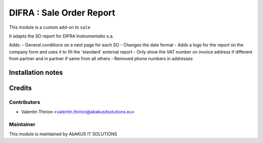 =====================================
  DIFRA : Sale Order Report
=====================================

This module is a custom add-on to ``sale``

It adapts the SO report for DIFRA Instrumentatio s.a.

Adds:
- General conditions on a next page for each SO
- Changes the date format
- Adds a logo for the report on the company form and uses it to fill the 'standard' external report
- Only show the VAT number on invoice address if different from partner and in partner if same from all others
- Removed phone numbers in addresses

Installation notes
==================


Credits
=======

Contributors
------------

* Valentin Thirion <valentin.thirion@abakusitsolutions.eu>

Maintainer
-----------

.. image:: http://www.abakusitsolutions.eu/wp-content/themes/abakus/images/logo.gif
   :alt: AbAKUS IT SOLUTIONS
   :target: http://www.abakusitsolutions.eu

This module is maintained by AbAKUS IT SOLUTIONS